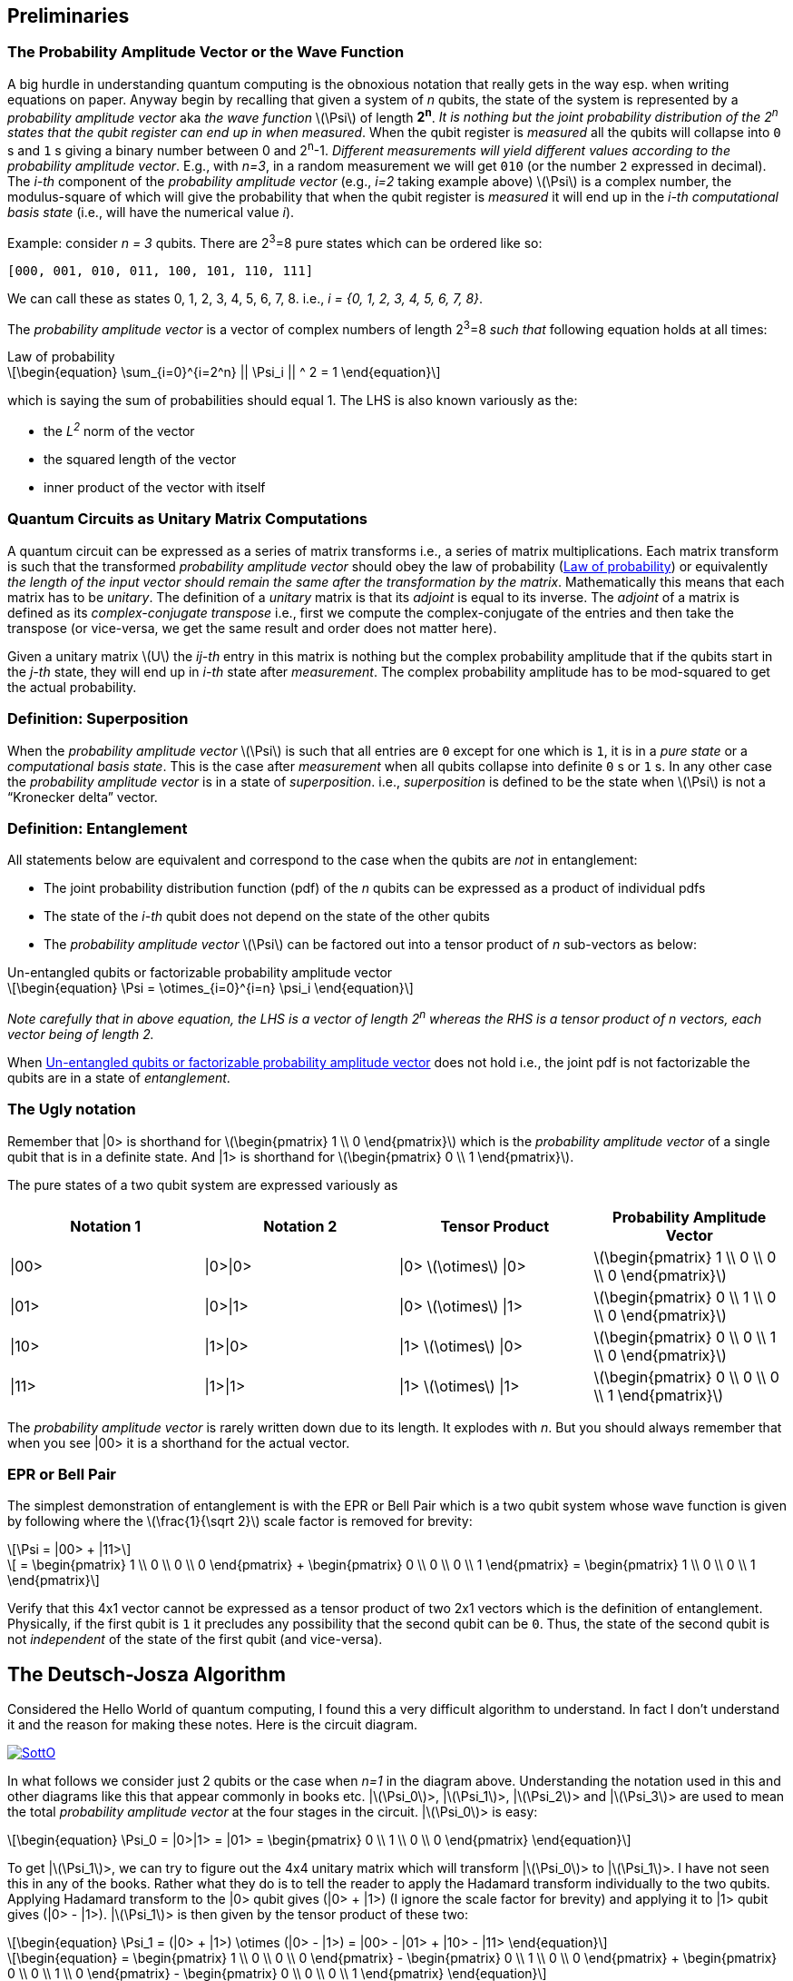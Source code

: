 :stem: latexmath
:eqnums: all
:equation: 0
:xrefstyle: short

== Preliminaries 

=== The Probability Amplitude Vector or the Wave Function

A big hurdle in understanding quantum computing is the obnoxious notation that really gets in the way esp. when writing equations on paper.
Anyway begin by recalling that given a system of _n_ qubits, the state of the system is represented by a _probability amplitude vector_
aka _the wave function_ stem:[\Psi] of length **2^n^**. _It is nothing but the joint probability distribution of the 2^n^ states that the qubit register can end up in when measured_.
When the qubit register is _measured_ all the qubits will collapse into `0` s and `1` s giving
a binary number between 0 and 2^n^-1.
_Different measurements will yield different values according to the probability amplitude vector_. 
E.g., with _n=3_, in a random measurement we will get `010` (or the number `2` expressed in decimal).
The _i-th_ component of the _probability amplitude vector_ (e.g., _i=2_ taking example above)
stem:[\Psi] is a complex number, the modulus-square of which will give the probability that when the qubit register is _measured_ it will end up in
the _i-th_ _computational basis state_ (i.e., will have the numerical value _i_). 

Example: consider _n = 3_ qubits. There are 2^3^=8 pure states which can be ordered like so:

----
[000, 001, 010, 011, 100, 101, 110, 111]
----

We can call these as states 0, 1, 2, 3, 4, 5, 6, 7, 8. i.e., _i = {0, 1, 2, 3, 4, 5, 6, 7, 8}_.

The _probability amplitude vector_ is a vector of complex numbers of length 2^3^=8 _such that_ following equation holds at all times:

[latexmath#law-of-prob]
.Law of probability
++++
\begin{equation}
\sum_{i=0}^{i=2^n} || \Psi_i || ^ 2 = 1
\end{equation}
++++

which is saying the sum of probabilities should equal 1. The LHS is also known variously as the:

* the _L^2^_ norm of the vector
* the squared length of the vector
* inner product of the vector with itself

=== Quantum Circuits as Unitary Matrix Computations

A quantum circuit can be expressed as a series of matrix transforms i.e., a series of matrix multiplications.
Each matrix transform is such that the transformed _probability amplitude vector_ should obey the law of probability (<<law-of-prob>>)
or equivalently _the length of the input vector should remain the same after the transformation by the matrix_.
Mathematically this means that each matrix has to be _unitary_. The definition of a _unitary_ matrix is that its _adjoint_ is
equal to its inverse. The _adjoint_ of a matrix is defined as its _complex-conjugate transpose_ i.e., first we 
compute the complex-conjugate of the entries and then take the transpose (or vice-versa, we get the same result and order does not matter here).

Given a unitary matrix stem:[U] the _ij-th_ entry in this matrix is nothing but the complex probability amplitude that if the qubits start in
the _j-th_ state, they will end up in _i-th_ state after _measurement_. The complex probability amplitude has to be mod-squared to get the
actual probability.

=== Definition: Superposition

When the _probability amplitude vector_ stem:[\Psi] is such that all entries are `0` except for one which is `1`, it is in a 
_pure state_ or a _computational basis state_. This is the case after _measurement_ when all qubits collapse into definite `0` s or `1` s.
In any other case the _probability amplitude vector_ is in a state of _superposition_. i.e., _superposition_ is defined to be the state when 
stem:[\Psi] is not a "`Kronecker delta`" vector.

=== Definition: Entanglement

All statements below are equivalent and correspond to the case when the qubits are _not_ in entanglement:

* The joint probability distribution function (pdf) of the _n_ qubits can be expressed as a product of individual pdfs 
* The state of the _i-th_ qubit does not depend on the state of the other qubits
* The _probability amplitude vector_ stem:[\Psi] can be factored out into a tensor product of _n_ sub-vectors as below:

[latexmath#factorizable-pdf]
.Un-entangled qubits or factorizable probability amplitude vector
++++
\begin{equation}
\Psi = \otimes_{i=0}^{i=n} \psi_i 
\end{equation}
++++

_Note carefully that in above equation, the LHS is a vector of length 2^n^ whereas the RHS is a tensor product of n vectors, each vector being of length 2._ 

When <<factorizable-pdf>> does not hold i.e., the joint pdf is not factorizable the qubits are in a state of _entanglement_.

=== The Ugly notation

Remember that |0> is shorthand for stem:[\begin{pmatrix} 1 \\ 0 \end{pmatrix}] which is the _probability amplitude vector_ of a single qubit
that is in a definite state. And |1> is shorthand for stem:[\begin{pmatrix} 0 \\ 1 \end{pmatrix}].

The pure states of a two qubit system are expressed variously as 

[options=header]
|===
| Notation 1 | Notation 2 | Tensor Product | Probability Amplitude Vector
| \|00> | \|0>\|0> | \|0> stem:[\otimes] \|0> | stem:[\begin{pmatrix} 1 \\ 0 \\ 0 \\ 0 \end{pmatrix}]
| \|01> | \|0>\|1> | \|0> stem:[\otimes] \|1> | stem:[\begin{pmatrix} 0 \\ 1 \\ 0 \\ 0 \end{pmatrix}]
| \|10> | \|1>\|0> | \|1> stem:[\otimes] \|0> | stem:[\begin{pmatrix} 0 \\ 0 \\ 1 \\ 0 \end{pmatrix}]
| \|11> | \|1>\|1> | \|1> stem:[\otimes] \|1> | stem:[\begin{pmatrix} 0 \\ 0 \\ 0 \\ 1 \end{pmatrix}]
|===

The _probability amplitude vector_ is rarely written down due to its length. It explodes with _n_. But you should always remember that when
you see |00> it is a shorthand for the actual vector.

=== EPR or Bell Pair

The simplest demonstration of entanglement is with the EPR or Bell Pair which is a two qubit system whose wave function is given by
following where the stem:[\frac{1}{\sqrt 2}] scale factor is removed for brevity:

[latexmath]
++++
\Psi = |00> + |11>
++++

[latexmath]
++++
     = \begin{pmatrix} 1 \\ 0 \\ 0 \\ 0 \end{pmatrix} + \begin{pmatrix} 0 \\ 0 \\ 0 \\ 1 \end{pmatrix} = \begin{pmatrix} 1 \\ 0 \\ 0 \\ 1 \end{pmatrix}
++++

Verify that this 4x1 vector cannot be expressed as a tensor product of two 2x1 vectors which is the definition of entanglement. Physically,
if the first qubit is `1` it precludes any possibility that the second qubit can be `0`. Thus, the state of the second qubit is not _independent_
of the state of the first qubit (and vice-versa).

== The Deutsch-Josza Algorithm

Considered the Hello World of quantum computing, I found this a very difficult algorithm to understand.
In fact I don't understand it and the reason for making these notes. Here is the circuit diagram.

image::https://i.stack.imgur.com/SottO.png[link="https://quantumcomputing.stackexchange.com/questions/15253/why-isnt-output-of-deutsch-jozsa-algorithm-simply-0"]

In what follows we consider just 2 qubits or the case when _n=1_ in the diagram above.
Understanding the notation used in this and other diagrams like this that appear commonly in books etc.
|stem:[\Psi_0]>, |stem:[\Psi_1]>, |stem:[\Psi_2]> and |stem:[\Psi_3]> are used to mean the total
_probability amplitude vector_ at the four stages in the circuit. |stem:[\Psi_0]> is easy:

[latexmath]
++++
\begin{equation}
\Psi_0 = |0>|1> = |01> = \begin{pmatrix} 0 \\ 1 \\ 0 \\ 0 \end{pmatrix}
\end{equation}
++++

To get |stem:[\Psi_1]>, we can try to figure out the 4x4 unitary matrix which will transform |stem:[\Psi_0]> to |stem:[\Psi_1]>.
I have not seen this in any of the books. Rather what they do is to tell the reader to apply the Hadamard transform
individually to the two qubits. Applying Hadamard transform to the |0> qubit gives (|0> {plus} |1>) (I ignore the scale factor for brevity)
and applying it to |1> qubit gives (|0> - |1>). |stem:[\Psi_1]> is then given by the tensor product of these two:

[latexmath#psi1]
++++
\begin{equation}
\Psi_1 = (|0> + |1>) \otimes (|0> - |1>) = |00> - |01> + |10> - |11> 
\end{equation}
++++

[latexmath]
++++
\begin{equation}
  = \begin{pmatrix} 1 \\ 0 \\ 0 \\ 0 \end{pmatrix} - \begin{pmatrix} 0 \\ 1 \\ 0 \\ 0 \end{pmatrix} + \begin{pmatrix} 0 \\ 0 \\ 1 \\ 0 \end{pmatrix} - \begin{pmatrix} 0 \\ 0 \\ 0 \\ 1 \end{pmatrix}
\end{equation}
++++

[latexmath]
++++
\begin{equation}
  = \begin{pmatrix} 1 \\ -1 \\ 1 \\ -1 \end{pmatrix} 
\end{equation}
++++

The second and third equations are never written in any textbook but that is what stem:[\Psi_1] is. It is an equal superposition of all the pure states.

Getting to stem:[\Psi_2] is going to take a lot of work. First, we need to explain what _f_ is. _f_ is a classical scalar - actually boolean - function.
Its input _domain_ is a _classical_ bit string i.e., a number between 0 and 2^n^-1. For the case when _n=1_, its input can be `0` or `1`. For the case when
_n=2_, its input can be `00`, `01`, `10`, `11` or 0, 1, 2, 3 respectively. And its output is a `0` or `1`. This is one of the things I find hard to
understand in this algorithm. _f_ is a classical function but _x_ is not a classical bit. It is a qubit. What is stem:[f(x)] when stem:[x] is in a superposition
of states - it is not even defined. Anyway what the books tell us to do is this - the effect of the stem:[U_f] circuit is to take |stem:[x,y]> and return
|stem:[x,y \oplus f(x)]> and we apply this rule to <<psi1>> to give:

[latexmath]
++++
\begin{equation}
\Psi_2  = |0,0 \oplus f(0)>  - |0, 1 \oplus f(0)> + |1, 0 \oplus f(1)> - |1, 1 \oplus f(1)> 
\end{equation}
++++

Since stem:[1 \oplus a = \bar a], we get:

[latexmath]
++++
\begin{equation}
\Psi_2  = |0, f(0)>  - |0, \bar f(0)> + |1, f(1)> - |1, \bar f(1)> 
\end{equation}
++++

This gives following 4 possibilities for stem:[\Psi_2]:

[options=header]
|===
| f(0) | f(1) | stem:[\Psi_2]
| 0 | 0 | stem:[\|00>  - \|01> + \|10> - \|11> = A] 
| 0 | 1 | stem:[\|00>  - \|01> + \|11> - \|10> = B] 
| 1 | 0 | stem:[\|01>  - \|00> + \|10> - \|11> = -B] 
| 1 | 1 | stem:[\|01>  - \|00> + \|11> - \|10> = A] 
|===

So when _f_ is a constant i.e., stem:[f(0) = f(1)], we have stem:[\Psi_2 = \pm A] (the positive sign is taken when stem:[f(0) = f(1) = 0] and negative sign otherwise)
and when _f_ is balanced i.e., stem:[f(0) \neq f(1)], we have stem:[\Psi_2 = \pm B].

Now to get stem:[\Psi_3] it is convenient to express stem:[\Psi_2] as following tensor product of two qubits so that we can just apply the Hadamard to first qubit to get stem:[\Psi_3]:

[latexmath#A]
++++
\begin{equation}
A = (|0> + |1>) \otimes (|0> - |1>) = \Psi_1
\end{equation}
++++

[latexmath#B]
++++
\begin{equation}
B = (|0> - |1>) \otimes (|0> - |1>)
\end{equation}
++++

Now since the Hadmard stem:[H] is its own inverse, applying stem:[H] to (|0> + |1>) gives back |0> and applying it to (|0> - |1>) gives back |1>.
And so stem:[\Psi_3] equals:

[latexmath]
++++
\begin{equation}
\Psi_3 = |0> \otimes (|0> - |1>)
\end{equation}
++++

if stem:[f] is constant and

[latexmath]
++++
\begin{equation}
\Psi_3 = |1> \otimes (|0> - |1>)
\end{equation}
++++

if stem:[f] is balanced. The first qubit is in a _definite_ state of either `0` or `1` with 100% probability.
And measuring the first qubit will tell if stem:[f] is constant or balanced which is the problem the Deutsch-Josza Algorithm is supposed to solve.

I find this algorithm extremely confusing and outright "`wrong`" because by definition the stem:[U_f] gate is supposed to leave the first qubit
unchanged - it maps |stem:[x,y]> to |stem:[x,y \oplus f(x)]> whereas <<A>> and <<B>> show just the opposite. _The first qubit gets messed up
whereas the second one is unchanged!_ This is my longstanding dilemma with this algorithm. It is contradictory.
Also see https://quantumcomputing.stackexchange.com/questions/15253/why-isnt-output-of-deutsch-jozsa-algorithm-simply-0[this] question on StackExchange.

Let's also see how to get stem:[\Psi_3] using the long method. We apply Hadamard to the first qubit of stem:[A] and stem:[B] expressions.
This gives us following for the case when stem:[\Psi_2 = A]. I am going to drop off all the ugly brakets to simplify notation:

[latexmath]
++++
\Psi_3 = (0 + 1) 0 - (0 + 1) 1 + (0 - 1) 0 - ( 0 - 1) 1
++++

[latexmath]
++++
       = 00 + 10 - 01 - 11 + 00 - 10 - 01 + 11
++++

[latexmath]
++++
       = 00 - 01 (\textrm{scale factor is not important})
++++

[latexmath]
++++
       = |0> \otimes (|0> - |1>) (\textrm{adding back the brakets})
++++

which agrees with previous result. Let's also do the exercise for when stem:[\Psi_2 = B]:

[latexmath]
++++
\Psi_3 = (0 + 1) 0 - (0 + 1) 1 + (0 - 1) 1 - ( 0 - 1) 0
++++

[latexmath]
++++
       = 00 + 10 - 01 - 11 + 01 - 11 - 00 + 10
++++

[latexmath]
++++
       = 10 - 11 (\textrm{scale factor is not important})
++++

[latexmath]
++++
       = |1> \otimes (|0> - |1>) (\textrm{adding back the brakets})
++++

which again agrees with what we obtained previously using the shortcut method. So at least this much is good.

== Quantum Teleportation

The quantum teleportation circuit is shown in:

image::https://miro.medium.com/max/2000/0*97mRZq_jBC8mSOxk.png[link:https://miro.medium.com/max/2000/0*97mRZq_jBC8mSOxk.png]

stem:[\beta_{00}] is the Bell pair |00> + |11>. Let's do the math dropping the ugly brakets:

[latexmath]
++++
\Psi_0 = \psi \left( 00 + 11 \right) 
++++

To get stem:[\Psi_1] we have to apply a controlled NOT to the second qubit. So we get following two cases:

[options=header]
|===
| stem:[\psi] | stem:[\Psi_1]
| 0 | 000 + 011
| 1 | 110 + 101
|===

Above is when stem:[\psi] is in a pure state either `0` or `1`. In practice it will be in a quantum state:

[latexmath]
++++
\begin{equation}
\psi = \alpha |0> + \beta |1> 
\end{equation}
++++

or simply 

[latexmath]
++++
\begin{equation}
\psi = \begin{pmatrix} \alpha \\ \beta \end{pmatrix}
\end{equation}
++++

This means that stem:[\Psi_1] is given by:

[latexmath]
++++
\begin{equation}
\Psi_1 = \alpha (000 + 011) + \beta (110 + 101)
\end{equation}
++++

where I have dropped the ugly brakets for clarity.
Now we have to apply Hadamard to the first qubit giving:

[latexmath]
++++
\begin{equation}
\Psi_2 = \alpha \left( (0 + 1) 00 + (0 + 1) 11 \right) + \beta \left( (0 - 1) 10 + (0 - 1) 01 \right)
\end{equation}
++++

[latexmath]
++++
\begin{equation}
      = \alpha \left( 000 + 100 + 011 + 111 \right) + \beta \left( 010 - 110 + 001 - 101 \right)
\end{equation}
++++

[latexmath]
++++
\begin{equation}
      = \begin{pmatrix} \alpha \\ \beta \\ \beta \\ \alpha \\ \alpha \\ -\beta \\ -\beta \\ \alpha \end{pmatrix} (\textrm{do it as exercise})
\end{equation}
++++

Now we measure the first two qubits. When we do this those qubits will collapse into definite `0` or `1` and we will be left with the wave function
stem:[\psi_3] of just a single qubit. Suppose we find the first two qubits collpase to `00` upon measuring. Then stem:[\Psi_2] collapses to:

[latexmath]
++++
\begin{equation}
      = \alpha 000 + \beta 001 
\end{equation}
++++

and so stem:[\psi_3] is nothing but stem:[\alpha |0> + \beta |1>] or just stem:[\begin{pmatrix} \alpha \\ \beta \end{pmatrix}]. Similarly,
when we do the exercise for the other cases, we end up with following table of results:

[options=header]
|===
| stem:[M_1] | stem:[M_2] | stem:[\psi_3]
| 0 | 0 | \begin{pmatrix} \alpha \\ \beta \end{pmatrix}
| 0 | 1 | \begin{pmatrix} \beta \\ \alpha \end{pmatrix}
| 1 | 0 | \begin{pmatrix} \alpha \\ -\beta \end{pmatrix}
| 1 | 1 | \begin{pmatrix} -\beta \\ \alpha \end{pmatrix}
|===

Voila! In first case, the state stem:[\psi] has been transmitted as-is. And in all the other cases, we can get back stem:[\begin{pmatrix} \alpha \\ \beta \end{pmatrix}]
by applying simple matrix transformations afforded by the stem:[X] and stem:[Z] gates. The stem:[X] gate interchanges (swaps) the amplitudes while the stem:[Z] gate 
negates the second amplitude. The astute reader will notice that applying stem:[XZ] to stem:[\begin{pmatrix} -\beta \\ \alpha \end{pmatrix}] gives
stem:[\begin{pmatrix} -\alpha \\ -\beta \end{pmatrix}] which is stem:[-\psi] not stem:[\psi] but this is inconsequential as quantum states are indistinguishable 
modulo a global phase factor i.e., the state stem:[\psi] cannot be distinguished from stem:[e^{i\theta}\psi].
This is _quantum teleportation_. QED.